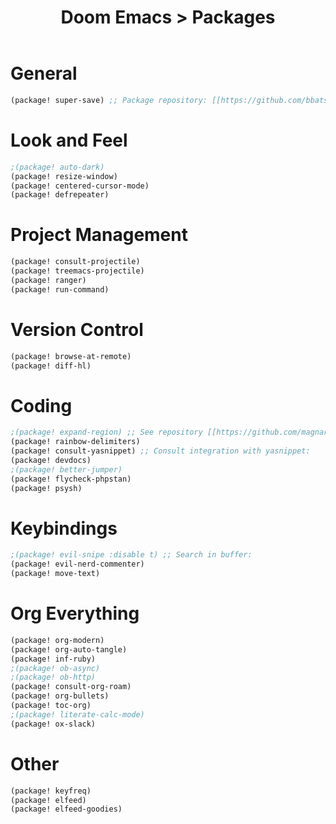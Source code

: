 #+title: Doom Emacs > Packages
#+language: en
#+property: header-args :tangle ../packages.el :cache yes :results silent :auto_tangle yes

* General
#+begin_src emacs-lisp
(package! super-save) ;; Package repository: [[https://github.com/bbatsov/super-save][here]].
#+end_src
* Look and Feel
#+begin_src emacs-lisp
;(package! auto-dark)
(package! resize-window)
(package! centered-cursor-mode)
(package! defrepeater)
#+end_src
* Project Management
#+begin_src emacs-lisp
(package! consult-projectile)
(package! treemacs-projectile)
(package! ranger)
(package! run-command)
#+end_src

* Version Control
#+begin_src emacs-lisp
(package! browse-at-remote)
(package! diff-hl)
#+end_src

* Coding
#+begin_src emacs-lisp
;(package! expand-region) ;; See repository [[https://github.com/magnars/expand-region.el][here]].
(package! rainbow-delimiters)
(package! consult-yasnippet) ;; Consult integration with yasnippet:
(package! devdocs)
;(package! better-jumper)
(package! flycheck-phpstan)
(package! psysh)
#+end_src

* Keybindings
#+begin_src emacs-lisp
;(package! evil-snipe :disable t) ;; Search in buffer:
(package! evil-nerd-commenter)
(package! move-text)
#+end_src

* Org Everything
#+begin_src emacs-lisp
(package! org-modern)
(package! org-auto-tangle)
(package! inf-ruby)
;(package! ob-async)
;(package! ob-http)
(package! consult-org-roam)
(package! org-bullets)
(package! toc-org)
;(package! literate-calc-mode)
(package! ox-slack)
#+end_src

* Other
#+begin_src emacs-lisp
(package! keyfreq)
(package! elfeed)
(package! elfeed-goodies)
#+end_src
